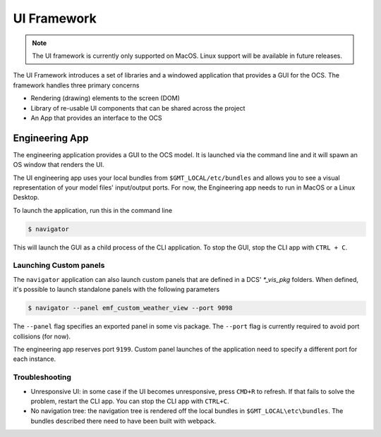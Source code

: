 UI Framework
============

.. note::
    The UI framework is currently only supported on MacOS.  Linux support will be available in future releases.

The UI Framework introduces a set of libraries and a windowed application that provides a GUI for the OCS.  The framework handles three primary concerns

* Rendering (drawing) elements to the screen (DOM) 
* Library of re-usable UI components that can be shared across the project
* An App that provides an interface to the OCS

Engineering App
---------------

The engineering application provides a GUI to the OCS model.  It is launched via the command line and it will spawn an OS window that renders the UI.

The UI engineering app uses your local bundles from ``$GMT_LOCAL/etc/bundles`` and allows you to see a visual representation of your model files' input/output ports.  For now, the Engineering app needs to run in MacOS or a Linux Desktop. 

To launch the application, run this in the command line

.. code-block:: bash

    $ navigator

This will launch the GUI as a child process of the CLI application.  To stop the GUI, stop the CLI app with ``CTRL + C``.

Launching Custom panels
^^^^^^^^^^^^^^^^^^^^^^^

The ``navigator`` application can also launch custom panels that are defined in a DCS' `*_vis_pkg` folders.  When defined, it's possible to launch standalone panels with the following parameters

.. code-block:: bash

    $ navigator --panel emf_custom_weather_view --port 9098

The ``--panel`` flag specifies an exported panel in some vis package.  The ``--port`` flag is currently required to avoid port collisions (for now).

The engineering app reserves port ``9199``.  Custom panel launches of the application need to specify a different port for each instance.

Troubleshooting
^^^^^^^^^^^^^^^

* Unresponsive UI: in some case if the UI becomes unresponsive, press ``CMD+R`` to refresh.  If that fails to solve the problem, restart the CLI app.  You can stop the CLI app with ``CTRL+C``.
* No navigation tree: the navigation tree is rendered off the local bundles in ``$GMT_LOCAL\etc\bundles``.  The bundles described there need to have been built with webpack.

